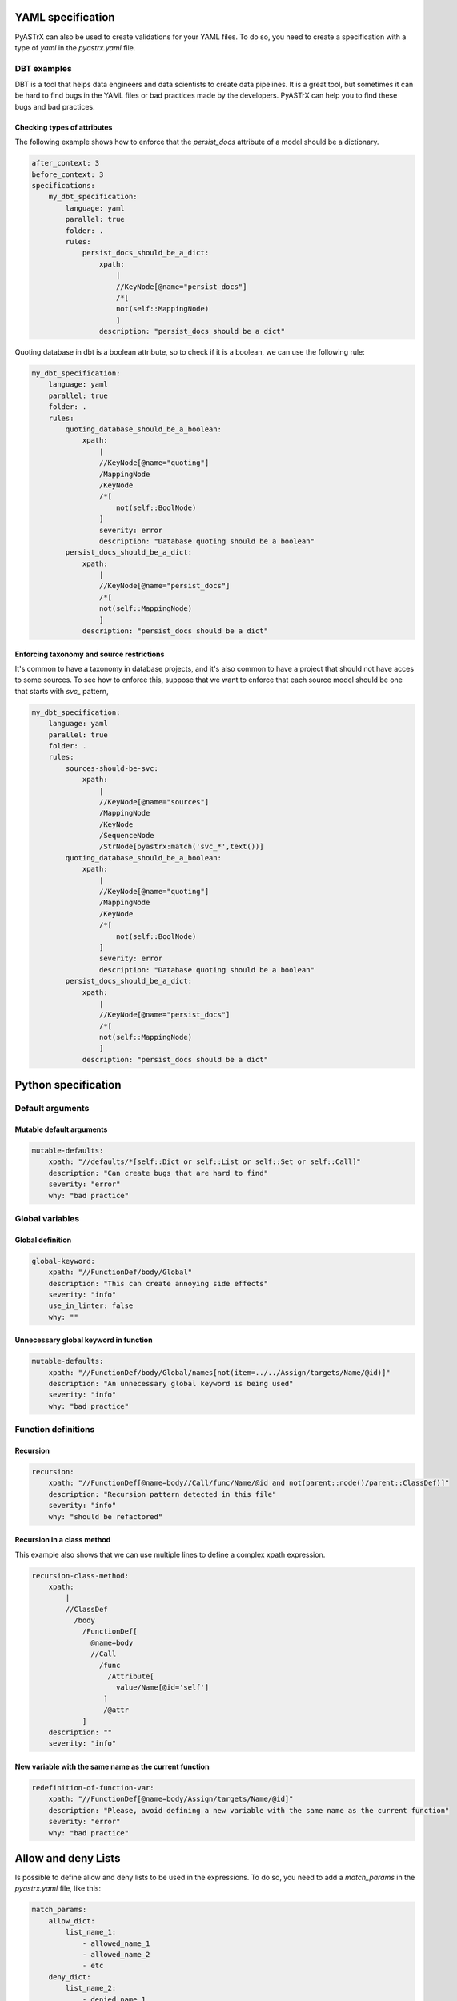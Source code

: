 
YAML specification
===================

PyASTrX can also be used to create validations for your YAML files. 
To do so, you need to create a  specification with a type of `yaml` in the `pyastrx.yaml` file.

DBT examples
------------

DBT is a tool that helps data engineers and data scientists to create data pipelines. 
It is a great tool, but sometimes it can be hard to find bugs in the YAML files or bad practices made by the developers.
PyASTrX can help you to find these bugs and bad practices.

Checking types of attributes
~~~~~~~~~~~~~~~~~~~~~~~~~~~~

The following example shows how to enforce that the `persist_docs` attribute of a model should be a dictionary.

.. code:: yaml

    after_context: 3
    before_context: 3
    specifications:
        my_dbt_specification:
            language: yaml
            parallel: true 
            folder: .
            rules:
                persist_docs_should_be_a_dict:
                    xpath:
                        |
                        //KeyNode[@name="persist_docs"]
                        /*[
                        not(self::MappingNode)
                        ]
                    description: "persist_docs should be a dict"



Quoting database in dbt is a boolean attribute, so to check if it is a boolean, we can use the following rule:

.. code:: yaml

    my_dbt_specification:
        language: yaml
        parallel: true 
        folder: .
        rules:
            quoting_database_should_be_a_boolean:
                xpath:
                    |
                    //KeyNode[@name="quoting"]
                    /MappingNode
                    /KeyNode
                    /*[
                        not(self::BoolNode) 
                    ]
                    severity: error
                    description: "Database quoting should be a boolean"
            persist_docs_should_be_a_dict:
                xpath:
                    |
                    //KeyNode[@name="persist_docs"]
                    /*[
                    not(self::MappingNode)
                    ]
                description: "persist_docs should be a dict"

Enforcing taxonomy and source restrictions
~~~~~~~~~~~~~~~~~~~~~~~~~~~~~~~~~~~~~~~~~~~

It's common to have a taxonomy in database projects, and it's also common to have a project 
that should not have acces to some sources. To see how to enforce this, suppose that we 
want to enforce that each source model should be one that starts with `svc_` pattern, 

.. code:: yaml

    my_dbt_specification:
        language: yaml
        parallel: true 
        folder: .
        rules:
            sources-should-be-svc:
                xpath: 
                    |
                    //KeyNode[@name="sources"]
                    /MappingNode
                    /KeyNode
                    /SequenceNode
                    /StrNode[pyastrx:match('svc_*',text())]
            quoting_database_should_be_a_boolean:
                xpath:
                    |
                    //KeyNode[@name="quoting"]
                    /MappingNode
                    /KeyNode
                    /*[
                        not(self::BoolNode) 
                    ]
                    severity: error
                    description: "Database quoting should be a boolean"
            persist_docs_should_be_a_dict:
                xpath:
                    |
                    //KeyNode[@name="persist_docs"]
                    /*[
                    not(self::MappingNode)
                    ]
                description: "persist_docs should be a dict"

Python specification
====================


Default arguments
-----------------


Mutable default arguments
~~~~~~~~~~~~~~~~~~~~~~~~~

.. code:: yaml

    mutable-defaults:
        xpath: "//defaults/*[self::Dict or self::List or self::Set or self::Call]"
        description: "Can create bugs that are hard to find"
        severity: "error"
        why: "bad practice"


Global variables
----------------


Global definition
~~~~~~~~~~~~~~~~~


.. code:: yaml

    global-keyword:
        xpath: "//FunctionDef/body/Global"
        description: "This can create annoying side effects"
        severity: "info"
        use_in_linter: false
        why: ""


Unnecessary global keyword in function
~~~~~~~~~~~~~~~~~~~~~~~~~~~~~~~~~~~~~~

.. code:: yaml

    mutable-defaults:
        xpath: "//FunctionDef/body/Global/names[not(item=../../Assign/targets/Name/@id)]"
        description: "An unnecessary global keyword is being used"
        severity: "info"
        why: "bad practice"


Function definitions
--------------------

Recursion
~~~~~~~~~

.. code:: yaml

    recursion:
        xpath: "//FunctionDef[@name=body//Call/func/Name/@id and not(parent::node()/parent::ClassDef)]"
        description: "Recursion pattern detected in this file"
        severity: "info"
        why: "should be refactored"


Recursion in a class method
~~~~~~~~~~~~~~~~~~~~~~~~~~~

This example also shows that we can use multiple lines to define 
a complex xpath expression.


.. code:: yaml

    recursion-class-method:
        xpath:
            |
            //ClassDef
              /body
                /FunctionDef[
                  @name=body
                  //Call
                    /func
                      /Attribute[
                        value/Name[@id='self']
                     ]
                     /@attr
                ]
        description: ""
        severity: "info"


New variable with the same name as the current function
~~~~~~~~~~~~~~~~~~~~~~~~~~~~~~~~~~~~~~~~~~~~~~~~~~~~~~~

.. code:: yaml

    redefinition-of-function-var:
        xpath: "//FunctionDef[@name=body/Assign/targets/Name/@id]"
        description: "Please, avoid defining a new variable with the same name as the current function"
        severity: "error"
        why: "bad practice"


Allow and deny Lists
====================

Is possible to define allow and deny lists to be used in the expressions.
To do so, you need to add a `match_params` in the `pyastrx.yaml` file, like this:

.. code:: yaml

    match_params:
        allow_dict:
            list_name_1:
                - allowed_name_1
                - allowed_name_2
                - etc
        deny_dict:
            list_name_2:
                - denied_name_1
                - denied_name_2
                - etc

To use this lists on the xpath expressions, you must call the `pyastrx:allow-list` or
`pyastrx:deny-list` functions, let's see some examples:

Arguments replacing built-in functions
--------------------------------------

A hard behavior and bugs can be created if someone associate
an argument with the same name as a built-in function. For example,

.. code:: python

    def foo(dict, list):
        for key in dict:
            list.append(key)
        print(list)

create an entry in the `deny_dict` inside your `pyastrx.yaml` file:


.. code:: yaml

    match_params:
        deny_dict:
            built-in:
                - dict
                - list
                - ...

Now, you can use the following rule to detect this behavior:

.. code:: yaml

    built-in-function-as-argument:
        xpath:
            |
            //FunctionDef
              /args
                /arguments
                  /args
                    /Name[pyastrx:deny-list('built-in', @id)]
        description: "This function uses a built-in function as argument"
        severity: "error"
        why: "bad practice"

.. image:: _static/imgs/deny_list_example.png
    :alt: PyASTrX capture a built-in function as argument
    :align: center



Allow list:
===========

.. code::

    pyastrx:allow-list:[pyastrx:allow-list('list_name', @ATTR_TO_BE_CHECKED)]
